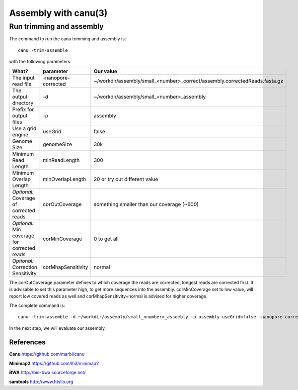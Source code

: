 
Assembly with canu(3)
==================

Run trimming and assembly
--------------------------

The command to run the canu trimming and assembly is::

  canu -trim-assemble
  
with the following parameters:

+----------------------------------------------+-------------------------+-----------------------------------------------------------------------------+
| What?                                        | parameter               | Our value                                                                   |
+==============================================+=========================+=============================================================================+
| The input read file                          | -nanopore-corrected     | ~/workdir/assembly/small_<number>_correct/assembly.correctedReads.fasta.gz  |
+----------------------------------------------+-------------------------+-----------------------------------------------------------------------------+
| The output directory                         | -d                      | ~/workdir/assembly/small_<number>_assembly                                  |
+----------------------------------------------+-------------------------+-----------------------------------------------------------------------------+
| Prefix for output files                      | -p                      | assembly                                                                    |
+----------------------------------------------+-------------------------+-----------------------------------------------------------------------------+
| Use a grid engine                            | useGrid                 | false                                                                       |
+----------------------------------------------+-------------------------+-----------------------------------------------------------------------------+
| Genome Size                                  | genomeSize              | 30k                                                                         |
+----------------------------------------------+-------------------------+-----------------------------------------------------------------------------+
| Minimum Read Length                          | minReadLength           | 300                                                                         |
+----------------------------------------------+-------------------------+-----------------------------------------------------------------------------+
| Minimum Overlap Length                       | minOverlapLength        | 20 or try out different value                                               |
+----------------------------------------------+-------------------------+-----------------------------------------------------------------------------+
| *Optional:* Coverage of corrected reads      | corOutCoverage          | something smaller than our coverage (~600)                                  |
+----------------------------------------------+-------------------------+-----------------------------------------------------------------------------+
| *Optional:* Min coverage for corrected reads | corMinCoverage          | 0 to get all                                                                |
+----------------------------------------------+-------------------------+-----------------------------------------------------------------------------+
| *Optional:* Correction Sensitivity           | corMhapSensitivity      | normal                                                                      |
+----------------------------------------------+-------------------------+-----------------------------------------------------------------------------+


The corOutCoverage parameter defines to which coverage the reads are corrected, longest reads are corrected first. It is advisable to set this parameter high, to get more sequences into the assembly. corMinCoverage set to low value, will report low covered reads as well and corMhapSensitivity=normal is advised for higher coverage.



The complete command is::

  canu -trim-assemble -d ~/workdir/assembly/small_<number>_assembly -p assembly useGrid=false -nanopore-corrected ~/workdir/assembly/small_<number>_correct/assembly.correctedReads.fasta.gz genomeSize=30k minReadLength=300 minOverlapLength=20

In the next step, we will evaluate our assembly.


References
^^^^^^^^^^

**Canu** https://github.com/marbl/canu
  
**Minimap2** https://github.com/lh3/minimap2

**BWA** http://bio-bwa.sourceforge.net/

**samtools** http://www.htslib.org  

